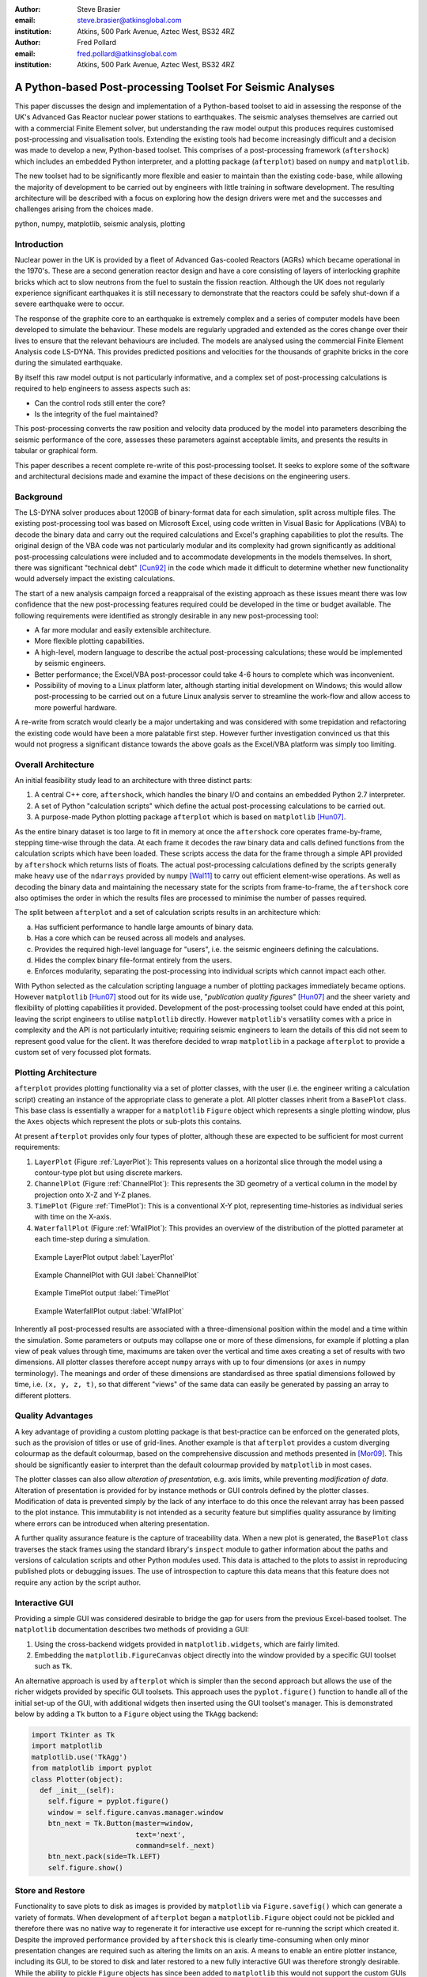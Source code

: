 :author: Steve Brasier
:email: steve.brasier@atkinsglobal.com
:institution: Atkins, 500 Park Avenue, Aztec West, BS32 4RZ 

:author: Fred Pollard
:email: fred.pollard@atkinsglobal.com
:institution: Atkins, 500 Park Avenue, Aztec West, BS32 4RZ 

------------------------------------------------------------
A Python-based Post-processing Toolset For Seismic Analyses
------------------------------------------------------------

.. class:: abstract

    This paper discusses the design and implementation of a Python-based
    toolset to aid in assessing the response of the UK's Advanced Gas
    Reactor nuclear power stations to earthquakes. The seismic analyses
    themselves are carried out with a commercial Finite Element solver, but
    understanding the raw model output this produces requires customised
    post-processing and visualisation tools. Extending the existing tools had
    become increasingly difficult and a decision was made to develop a new,
    Python-based toolset. This comprises of a post-processing framework
    (``aftershock``) which includes an embedded Python interpreter, and a
    plotting package (``afterplot``) based on ``numpy`` and ``matplotlib``.

    The new toolset had to be significantly more flexible and easier to
    maintain than the existing code-base, while allowing the majority of 
    development to be carried out by engineers with little training in software 
    development. The resulting architecture will be described with a focus on 
    exploring how the design drivers were met and the successes and challenges 
    arising from the choices made.

.. class:: keywords

   python, numpy, matplotlib, seismic analysis, plotting

Introduction
------------

Nuclear power in the UK is provided by a fleet of Advanced Gas-cooled Reactors (AGRs) which became operational in the 1970's. These are a second generation reactor design and have a core consisting of layers of interlocking graphite bricks which act to slow neutrons from the fuel to sustain the fission reaction. Although the UK does not regularly experience significant earthquakes it is still necessary to demonstrate that the reactors could be safely shut-down if a severe earthquake were to occur.

The response of the graphite core to an earthquake is extremely complex and a series of computer models have been developed to simulate the behaviour. These models are regularly upgraded and extended as the cores change over their lives to ensure that the relevant behaviours are included. The models are analysed using the commercial Finite Element Analysis code LS-DYNA. This provides predicted positions and velocities for the thousands of graphite bricks in the core during the simulated earthquake.

By itself this raw model output is not particularly informative, and a complex set of post-processing calculations is required to help engineers to assess aspects such as:

- Can the control rods still enter the core?
- Is the integrity of the fuel maintained?

This post-processing converts the raw position and velocity data produced by the model into parameters describing the seismic performance of the core, assesses these parameters against acceptable limits, and presents the results in tabular or graphical form.

This paper describes a recent complete re-write of this post-processing toolset. It seeks to explore some of the software and architectural decisions made and examine the impact of these decisions on the engineering users.

Background
----------

The LS-DYNA solver produces about 120GB of binary-format data for each simulation, split across multiple files. The existing post-processing tool was based on Microsoft Excel, using code written in Visual Basic for Applications (VBA) to decode the binary data and carry out the required calculations and Excel's graphing capabilities to plot the results. The original design of the VBA code was not particularly modular and its complexity had grown significantly as additional post-processing calculations were included and to accommodate developments in the models themselves. In short, there was significant "technical debt" [Cun92]_ in the code which made it difficult to determine whether new functionality would adversely impact the existing calculations.

The start of a new analysis campaign forced a reappraisal of the existing approach as these issues meant there was low confidence that the new post-processing features required could be developed in the time or budget available. The following requirements were identified as strongly desirable in any new post-processing tool:

- A far more modular and easily extensible architecture.
- More flexible plotting capabilities.
- A high-level, modern language to describe the actual post-processing calculations; these would be implemented by seismic engineers.
- Better performance; the Excel/VBA post-processor could take 4-6 hours to complete which was inconvenient.
- Possibility of moving to a Linux platform later, although starting initial development on Windows; this would allow post-processing to be carried out on a future Linux analysis server to streamline the work-flow and allow access to more powerful hardware.

A re-write from scratch would clearly be a major undertaking and was considered with some trepidation and refactoring the existing code would have been a more palatable first step. However further investigation convinced us that this would not progress a significant distance towards the above goals as the Excel/VBA platform was simply too limiting.

Overall Architecture
--------------------

An initial feasibility study lead to an architecture with three distinct parts:

#. A central C++ core, ``aftershock``, which handles the binary I/O and contains an embedded Python 2.7 interpreter.
#. A set of Python "calculation scripts" which define the actual post-processing calculations to be carried out.
#. A purpose-made Python plotting package ``afterplot`` which is based on ``matplotlib`` [Hun07]_.

As the entire binary dataset is too large to fit in memory at once the ``aftershock`` core operates frame-by-frame, stepping time-wise through the data. At each frame it decodes the raw binary data and calls defined functions from the calculation scripts which have been loaded. These scripts access the data for the frame through a simple API provided by ``aftershock`` which returns lists of floats. The actual post-processing calculations defined by the scripts generally make heavy use of the ``ndarrays`` provided by ``numpy`` [Wal11]_ to carry out efficient element-wise operations. As well as decoding the binary data and maintaining the necessary state for the scripts from frame-to-frame, the ``aftershock`` core also optimises the order in which the results files are processed to minimise the number of passes required.

The split between ``afterplot`` and a set of calculation scripts results in an architecture which:

a. Has sufficient performance to handle large amounts of binary data.
b. Has a core which can be reused across all models and analyses.
c. Provides the required high-level language for "users", i.e. the seismic engineers defining the calculations.
d. Hides the complex binary file-format entirely from the users.
e. Enforces modularity, separating the post-processing into individual scripts which cannot impact each other.

With Python selected as the calculation scripting language a number of plotting packages immediately became options. However ``matplotlib`` [Hun07]_ stood out for its wide use, "*publication quality figures*" [Hun07]_ and the sheer variety and flexibility of plotting capabilities it provided. Development of the post-processing toolset could have ended at this point, leaving the script engineers to utilise ``matplotlib`` directly. However ``matplotlib``\'s versatility comes with a price in complexity and the API is not particularly intuitive; requiring seismic engineers to learn the details of this did not seem to represent good value for the client. It was therefore decided to wrap ``matplotlib`` in a package ``afterplot`` to provide a custom set of very focussed plot formats.

Plotting Architecture
---------------------
``afterplot`` provides plotting functionality via a set of plotter classes, with the user (i.e. the engineer writing a calculation script) creating an instance of the appropriate class to generate a plot. All plotter classes inherit from a ``BasePlot`` class. This base class is essentially a wrapper for a ``matplotlib`` ``Figure`` object which represents a single plotting window, plus the ``Axes`` objects which represent the plots or sub-plots this contains.

At present ``afterplot`` provides only four types of plotter, although these are expected to be sufficient for most current requirements:

#. ``LayerPlot`` (Figure :ref:`LayerPlot`): This represents values on a horizontal slice through the model using a contour-type plot but using discrete markers.
#. ``ChannelPlot`` (Figure :ref:`ChannelPlot`): This represents the 3D geometry of a vertical column in the model by projection onto X-Z and Y-Z planes.
#. ``TimePlot`` (Figure :ref:`TimePlot`): This is a conventional X-Y plot, representing time-histories as individual series with time on the X-axis.
#. ``WaterfallPlot`` (Figure :ref:`WfallPlot`): This provides an overview of the distribution of the plotted parameter at each time-step during a simulation.

.. figure:: reld_Y_value_rr_1_2.png
   :scale: 60%
   :figclass: w

   Example LayerPlot output :label:`LayerPlot`

.. figure:: channel-gui-3-trimmed.png
   :scale: 30%
   :figclass: bht

   Example ChannelPlot with GUI :label:`ChannelPlot`

.. figure:: tplot-nogui-1.png
   :scale: 50%
   :figclass: w

   Example TimePlot output :label:`TimePlot`

.. figure:: wfall-nogui-3.png
   :scale: 60%
   :figclass: w

   Example WaterfallPlot output :label:`WfallPlot`

Inherently all post-processed results are associated with a three-dimensional position within the model and a time within the simulation. Some parameters or outputs may collapse one or more of these dimensions, for example if plotting a plan view of peak values through time, maximums are taken over the vertical and time axes creating a set of results with two dimensions. All plotter classes therefore accept ``numpy`` arrays with up to four dimensions (or ``axes`` in numpy terminology). The meanings and order of these dimensions are standardised as three spatial dimensions followed by time, i.e. ``(x, y, z, t)``, so that different "views" of the same data can easily be generated by passing an array to different plotters.

Quality Advantages
------------------
A key advantage of providing a custom plotting package is that best-practice can be enforced on the generated plots, such as the provision of titles or use of grid-lines. Another example is that ``afterplot`` provides a custom   diverging colourmap as the default colourmap, based on the comprehensive discussion and methods presented in [Mor09]_. This should be significantly easier to interpret than the default colourmap provided by ``matplotlib`` in most cases.

The plotter classes can also allow *alteration of presentation*, e.g. axis limits, while preventing *modification of data*. Alteration of presentation is provided for by instance methods or GUI controls defined by the plotter classes. Modification of data is prevented simply by the lack of any interface to do this once the relevant array has been passed to the plot instance. This immutability is not intended as a security feature but simplifies quality assurance by limiting where errors can be introduced when altering presentation.

A further quality assurance feature is the capture of traceability data. When a new plot is generated, the ``BasePlot`` class traverses the stack frames using the standard library's ``inspect`` module to gather information about the paths and versions of calculation scripts and other Python modules used. This data is attached to the plots to assist in reproducing published plots or debugging issues. The use of introspection to capture this data means that this feature does not require any action by the script author.

Interactive GUI
---------------
Providing a simple GUI was considered desirable to bridge the gap for users from the previous Excel-based toolset. The ``matplotlib`` documentation describes two methods of providing a GUI:

1. Using the cross-backend widgets provided in ``matplotlib.widgets``, which are fairly limited.
2. Embedding the ``matplotlib.FigureCanvas`` object directly into the window provided by a specific GUI toolset such as ``Tk``.

An alternative approach is used by ``afterplot`` which is simpler than the second approach but allows the use of the richer widgets provided by specific GUI toolsets. This approach uses the ``pyplot.figure()`` function to handle all of the initial set-up of the GUI, with additional widgets then inserted using the GUI toolset's manager. This is demonstrated below by adding a ``Tk`` button to a ``Figure`` object using the ``TkAgg`` backend:

.. code-block:: python

    import Tkinter as Tk
    import matplotlib
    matplotlib.use('TkAgg')
    from matplotlib import pyplot
    class Plotter(object):
      def _init__(self):
        self.figure = pyplot.figure()
        window = self.figure.canvas.manager.window
        btn_next = Tk.Button(master=window,
                             text='next',
                             command=self._next)
        btn_next.pack(side=Tk.LEFT)
        self.figure.show()

Store and Restore
-----------------
Functionality to save plots to disk as images is provided by ``matplotlib`` via ``Figure.savefig()`` which can generate a variety of formats. When development of ``afterplot`` began a ``matplotlib.Figure`` object could not be pickled and therefore there was no native way to regenerate it for interactive use except for re-running the script which created it. Despite the improved performance provided by ``aftershock`` this is clearly time-consuming when only minor presentation changes are required such as altering the limits on an axis. A means to enable an entire plotter instance, including its GUI, to be stored to disk and later restored to a new fully interactive GUI was therefore strongly desirable. While the ability to pickle ``Figure`` objects has since been added to ``matplotlib`` this would not support the custom GUIs which ``afterplot`` provides. However, by following the same approach that the ``pickle`` module uses internally to handle class instances the desired store/restore functionality could be added relatively simply.


**Storing:**

#. When a plot instance is created, the ``__new__`` method of the ``BasePlot`` superclass binds the  supplied ``*args`` and ``**kwargs`` to attributes on the plotter instance - these will include one or more ``ndarrays`` containing the actual data to be plotted.
#. To store the instance, first a ``type`` object is obtained, then this and the ``*args`` and ``**kwargs`` are pickled.

Simplified code for the ``BasePlot`` class implementing storing to a given path:

.. code-block:: python

    class BasePlot(object):
      def __new__(cls, *args, **kwargs):
        obj = object.__new__(cls)
        obj._args, obj._kwargs = args, kwargs
        return obj
      def store(self, path):
        data = (type(self), self._args, self._kwargs)
        with open(path, 'w') as pkl:
          pickle.dump(data, pkl)
        def show(self):
          # .. gui code here ..

**Restoring**:

#. The type object, ``args`` and ``kwargs`` are unpickled from the file.
#. The type object is called to create a new instance, passing it the unpickled ``args`` and ``kwargs``.

Simplified restoring code, taking a path to a stored file and regenerating the plot complete with interactive GUI:

.. code-block:: python

    def restore(path):
      with open(path, 'r') as pkl:
        t_plt, args, kwargs = pickle.load(pkl)
        restored_plotter = t_plt(*args, **kwargs)
        restored_plotter.show()

Note that classes can define ``__getstate__`` and ``__setstate__`` methods to control how they are pickled and un-pickled and the approach described above could be implemented in these methods. The use of explicitly-named methods and functions was primarily to make the approach transparent to future developers.

This approach has a number of benefits:

1. Neither the storing nor restoring code needs to know anything about the actual plot class, except that it has a ``show()`` method, hence any plotter derived from ``BasePlot`` inherits this functionality.
2. The only interface which storing and restoring needs to address is the plotter class's signature. This is simple and robust, as code can always be added to a class's ``__init__`` method to handle changes in the signature such as depreciated parameters, meaning that it should essentially always be possible to make stored plots forward-compatible with later versions of ``afterplot``. By contrast normally when a class instance is unpickled, ``pickle`` directly sets the instance's dictionary (the ``__dict__`` attribute) from the pickled data, meaning that changes to an instance's internal attributes can break unpickling.
3. Restoring the interactive GUI requires no additional code - only what is needed to create the GUI when the plotter instance is first created.
4. If a stored plot is restored with a later version of ``afterplot`` any enhanced GUI functionality will automatically be available.

For convenience a simple ``cmd`` script and short Python function also allow stored plots to be restored on user's local Windows PCs and the GUI displayed by simply double-clicking the file. Alternatively a simple script can be written to batch process presentational changes such as colour bars or line thicknesses for a series of plots. Such a script uses a provided ``restore()`` function to restore the desired plots without showing the GUI, then uses the methods the plotter classes provide to alter desired presentation aspects.

One complication omitted from the simplified code above is that ideally storing and restoring should be insensitive to whether parameters have been specified as positional or named arguments. Therefore the ``__new__()`` method of the ``BasePlot`` superclass uses ``inspect.getargspec()`` to convert all arguments to a dictionary of ``name:value``. Class instances are then actually stored/restored as if all parameters were provided as keyword arguments.

While this approach essentially mirrors how ``pickle`` handles class instances, implementing such complex and robust
functionality in such little code is an impressive demonstration of Python’s benefits.

Outcomes and Lessons Learnt
---------------------------
The overall architecture has been a success:

- Performance is significantly improved.
- Post-processing can easily be integrated with analysis runs if required.
- Maintainability and extensibility of the calculations has been vastly improved.
- Python and ``numpy`` form a vastly more usable and concise high-language for describing calculations than VBA, allowing engineers to concentrate on the logic rather than working around the language.
- The ``aftershock`` core is reusable across different models which will save considerable effort for future models.
- Cross-platform portability to Windows and Linux was achieved without any significant effort for the calculation scripts and plotting module, making a decision to transition part-way through the project to new Linux hardware relatively straightforward.

However there were a number of challenges, some of which were expected at the outset and some which were not:

*Education and training:* As discussed a key driver for the architecture was that the calculation scripts would be written by seismic engineers, as they were the domain experts. Some of these engineers were already familiar with Python, often from scripting environments provided by commercial analysis software, or with other high-level scripting languages such as VBA. In general users found it relatively simple to pick up and start developing procedural and simple object-orientated Python, but the heavy use of ``numpy`` for element-wise operations then required users to learn a third programming paradigm. While the basic concepts were easily understood, deciding when the use of explicit loops or element-wise operations is more appropriate requires considerably more experience. Most engineers had not written code where performance was a concern and hence basic optimisation techniques such as moving constant expressions outside of loops were not necessarily considered obvious. Inconsistencies in the API for the scientific Python stack also led to some subtle performance and functionality issues; for example the three examples below all have different answers as to which package is "best":

- ``abs()`` vs. ``numpy.abs()``
- ``math.exp()`` vs. ``numpy.exp()``,
- ``math.pi`` vs. ``scipy.pi`` vs. ``numpy.pi``

*Development practicalities*: Some significant difficulties were encountered in compiling ``afterplot`` on both Windows and Linux due to the embedded Python 2.7 interpreter, but these issues are outside the scope of this paper to discuss.

*Plotting functionality:* The success of the ``afterplot`` plotting module is less clear at present. It has provided the desired plotting flexibility, as demonstrated by the ``LayerPlot`` and ``WaterfallPlot`` plot types which could not be easily replicated using Excel's plotting facilities. The control of style it enforces also appears to be strongly desirable in terms of reducing the effort required to obtain publication-quality plots. However verification of the relatively complex GUI code has proved to be difficult. "Verification" in this sense does not refer to a formal proof of correctness, but to a level of independent checking consistent with that applied to the actual post-processing calculations. Part of the difficulty with this was due to the limited internal availability of developers familiar with the GUI toolset. Another aspect was the decision to provide a small number of relatively general-purpose plot classes. This made it necessary for the plot classes to accept data in different dimensions and with a variety of options, complicating the internal logic which often involves complex array striding and reshaping. It may have been simpler overall to provide a larger number of less flexible plotters with simpler interfaces and fewer internal code paths. Testing plotting code is not straightforward but ``matplotlib``'\s own test suite has provided some useful techniques to automatically check images produced by test cases against known-good results. 

Overall, the decision to use the Python scientific software stack for this toolset has been strongly positive. Encouragingly it also appears that future develoments are likely to provide features like sparse arrays and lazy evaluation which would permit the calculation scripts to be simpler and more efficient. Similarly, rationalisation of the ``matplotlib`` API is expected in future which will simplify the creation of high-quality plots from Python.

References
----------

.. [Cun92] W Cunningham. *The WyCash Portfolio Management System*,
           OOPSLA '92 Addendum to the proceedings on object-oriented programming systems, languages, and applications, pp. 29-30.

.. [Wal11] S. Van Der Walt, S. Chris Colbert, Gaël Varoquaux. *The NumPy array: a structure for efficient numerical computation*,
           Computing in Science and Engineering, 13(2):22-30, 2011.

.. [Hun07] J. D. Hunter. *Matplotlib: A 2D Graphics Environment*,
	       Computing in Science & Engineering, 9(3):90-95, 2007.

.. [Mor09] K. Moreland. *Diverging Color Maps for Scientific Visualization*,
           Proceedings of the 5th International Symposium on Visual Computing, 2009.

